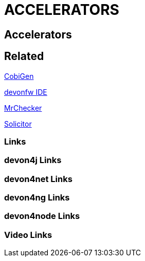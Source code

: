 = ACCELERATORS

[.directory]
== Accelerators

[.links-to-files]
== Related

<<cobigen.html#, CobiGen>>

<<ide.html#, devonfw IDE>>

<<mr-checker.html#, MrChecker>>

<<solicitor.html#, Solicitor>>

[.common-links]
=== Links

[.devon4j-links]
=== devon4j Links

[.devon4net-links]
=== devon4net Links

[.devon4ng-links]
=== devon4ng Links

[.devon4node-links]
=== devon4node Links

[.videos-links]
=== Video Links

